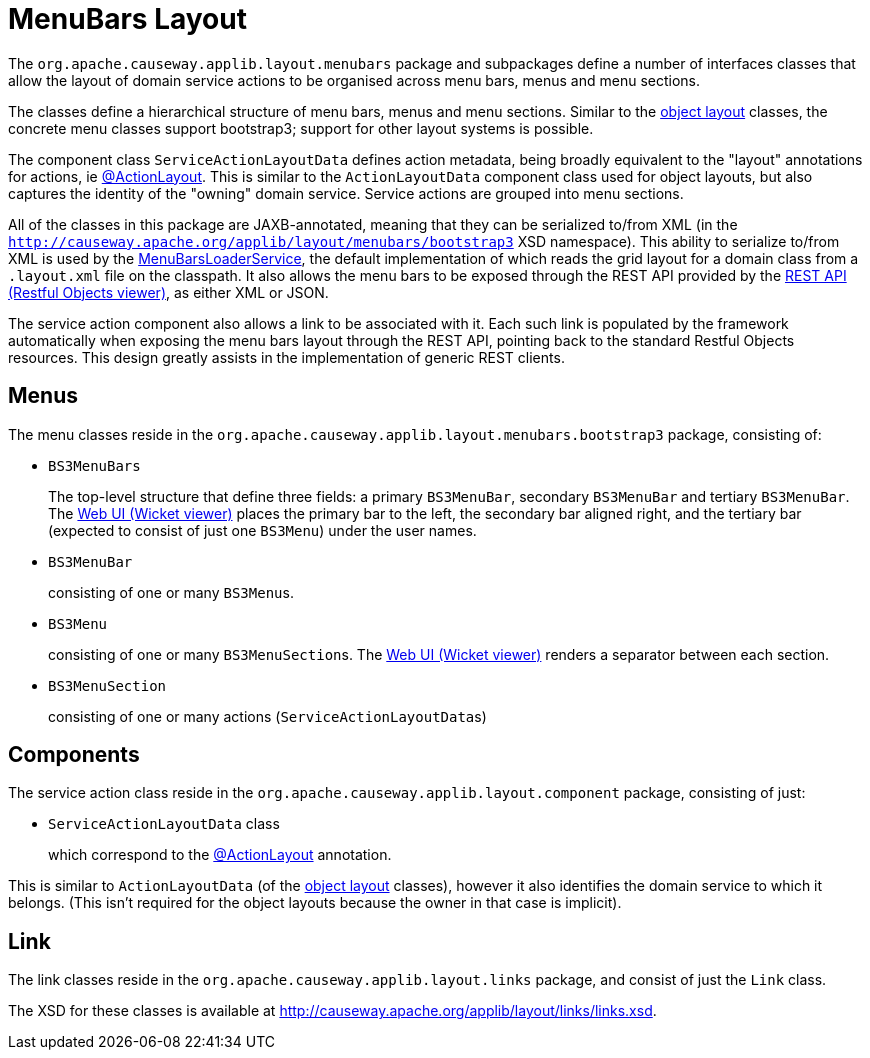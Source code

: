 [#menubars-layout]
= MenuBars Layout

:Notice: Licensed to the Apache Software Foundation (ASF) under one or more contributor license agreements. See the NOTICE file distributed with this work for additional information regarding copyright ownership. The ASF licenses this file to you under the Apache License, Version 2.0 (the "License"); you may not use this file except in compliance with the License. You may obtain a copy of the License at. http://www.apache.org/licenses/LICENSE-2.0 . Unless required by applicable law or agreed to in writing, software distributed under the License is distributed on an "AS IS" BASIS, WITHOUT WARRANTIES OR  CONDITIONS OF ANY KIND, either express or implied. See the License for the specific language governing permissions and limitations under the License.
:page-partial:


The `org.apache.causeway.applib.layout.menubars` package and subpackages define a number of interfaces classes that allow the layout of domain service actions to be organised across menu bars, menus and menu sections.

The classes define a hierarchical structure of menu bars, menus and menu sections.
Similar to the xref:applib-classes:layout.adoc[object layout] classes, the concrete menu classes support bootstrap3; support for other layout systems is possible.

The component class `ServiceActionLayoutData` defines action metadata, being broadly equivalent to the "layout" annotations for actions, ie xref:refguide:applib:index/annotation/ActionLayout.adoc[@ActionLayout].
This is similar to the `ActionLayoutData` component class used for object layouts, but also captures the identity of the "owning" domain service.
Service actions are grouped into menu sections.

All of the classes in this package are JAXB-annotated, meaning that they can be serialized to/from XML (in the `http://causeway.apache.org/applib/layout/menubars/bootstrap3` XSD namespace).
This ability to serialize to/from XML is used by the xref:refguide:applib:index/services/menu/MenuBarsLoaderService.adoc[MenuBarsLoaderService], the default implementation of which reads the grid layout for a domain class from a `.layout.xml` file on the classpath.
It also allows the menu bars to be exposed through the REST API provided by the xref:vro:ROOT:about.adoc[REST API (Restful Objects viewer)], as either XML or JSON.

The service action component also allows a link to be associated with it.
Each such link is populated by the framework automatically when exposing the menu bars layout through the REST API, pointing back to the standard Restful Objects resources.
This design greatly assists in the implementation of generic REST clients.


== Menus

The menu classes reside in the `org.apache.causeway.applib.layout.menubars.bootstrap3` package, consisting of:

* `BS3MenuBars`

+
The top-level structure that define three fields: a primary `BS3MenuBar`, secondary `BS3MenuBar` and tertiary `BS3MenuBar`.
The xref:vw:ROOT:about.adoc[Web UI (Wicket viewer)] places the primary bar to the left, the secondary bar aligned right, and the tertiary bar (expected to consist of just one `BS3Menu`) under the user names.

* `BS3MenuBar`

+
consisting of one or many ``BS3Menu``s.

* `BS3Menu`

+
consisting of one or many ``BS3MenuSection``s.
The xref:vw:ROOT:about.adoc[Web UI (Wicket viewer)] renders a separator between each section.

* `BS3MenuSection`

+
consisting of one or many actions (``ServiceActionLayoutData``s)

== Components

The service action class reside in the `org.apache.causeway.applib.layout.component` package, consisting of just:

* `ServiceActionLayoutData` class

+
which correspond to the xref:refguide:applib:index/annotation/ActionLayout.adoc[@ActionLayout] annotation.

This is similar to `ActionLayoutData` (of the xref:applib-classes:layout.adoc[object layout] classes), however it also identifies the domain service to which it belongs.
(This isn't required for the object layouts because the owner in that case is implicit).

== Link

The link classes reside in the `org.apache.causeway.applib.layout.links` package, and consist of just the `Link` class.

The XSD for these classes is available at link:http://causeway.apache.org/applib/layout/links/links.xsd[].
